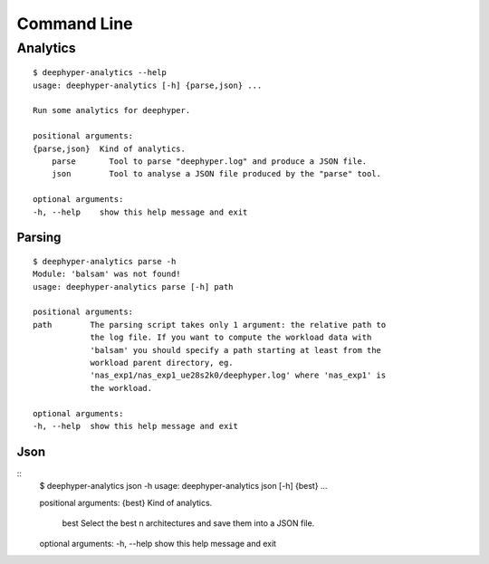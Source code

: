 Command Line
************

Analytics
=========

::

    $ deephyper-analytics --help
    usage: deephyper-analytics [-h] {parse,json} ...

    Run some analytics for deephyper.

    positional arguments:
    {parse,json}  Kind of analytics.
        parse       Tool to parse "deephyper.log" and produce a JSON file.
        json        Tool to analyse a JSON file produced by the "parse" tool.

    optional arguments:
    -h, --help    show this help message and exit


Parsing
-------

::

    $ deephyper-analytics parse -h
    Module: 'balsam' was not found!
    usage: deephyper-analytics parse [-h] path

    positional arguments:
    path        The parsing script takes only 1 argument: the relative path to
                the log file. If you want to compute the workload data with
                'balsam' you should specify a path starting at least from the
                workload parent directory, eg.
                'nas_exp1/nas_exp1_ue28s2k0/deephyper.log' where 'nas_exp1' is
                the workload.

    optional arguments:
    -h, --help  show this help message and exit

Json
----

::
    $ deephyper-analytics json -h
    usage: deephyper-analytics json [-h] {best} ...

    positional arguments:
    {best}      Kind of analytics.
        best      Select the best n architectures and save them into a JSON file.

    optional arguments:
    -h, --help  show this help message and exit

